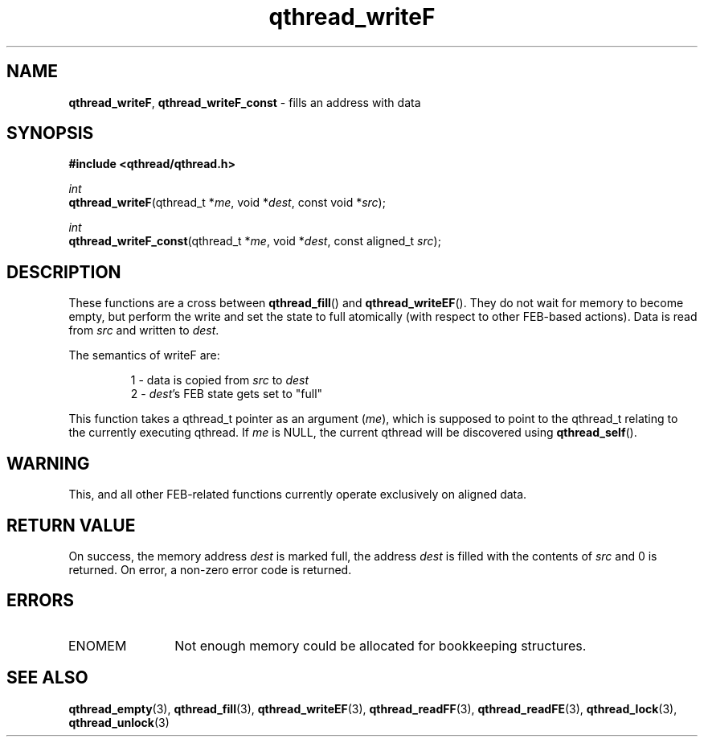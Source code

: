 .TH qthread_writeF 3 "NOVEMBER 2006" libqthread "libqthread"
.SH NAME
\fBqthread_writeF\fR, \fBqthread_writeF_const\fR \- fills an address with data
.SH SYNOPSIS
.B #include <qthread/qthread.h>

.I int
.br
\fBqthread_writeF\fR(qthread_t *\fIme\fR, void *\fIdest\fR, const void *\fIsrc\fR);
.PP
.I int
.br
\fBqthread_writeF_const\fR(qthread_t *\fIme\fR, void *\fIdest\fR, const aligned_t \fIsrc\fR);
.SH DESCRIPTION
These functions are a cross between \fBqthread_fill\fR() and
\fBqthread_writeEF\fR(). They do not wait for memory to become empty, but
perform the write and set the state to full atomically (with respect to other
FEB-based actions). Data is read from \fIsrc\fR and written to \fIdest\fR.
.PP
The semantics of writeF are:
.RS
.PP
1 - data is copied from \fIsrc\fR to \fIdest\fR
.br
2 - \fIdest\fR's FEB state gets set to "full"
.RE
.PP
This function takes a qthread_t pointer as an argument (\fIme\fR), which is
supposed to point to the qthread_t relating to the currently executing qthread.
If \fIme\fR is NULL, the current qthread will be discovered using
\fBqthread_self\fR().
.SH WARNING
This, and all other FEB-related functions currently operate exclusively on
aligned data.
.SH RETURN VALUE
On success, the memory address \fIdest\fR is marked full, the address
\fIdest\fR is filled with the contents of \fIsrc\fR and 0 is returned. On
error, a non-zero error code is returned.
.SH ERRORS
.TP 12
ENOMEM
Not enough memory could be allocated for bookkeeping structures.
.SH "SEE ALSO"
.BR qthread_empty (3),
.BR qthread_fill (3),
.BR qthread_writeEF (3),
.BR qthread_readFF (3),
.BR qthread_readFE (3),
.BR qthread_lock (3),
.BR qthread_unlock (3)

